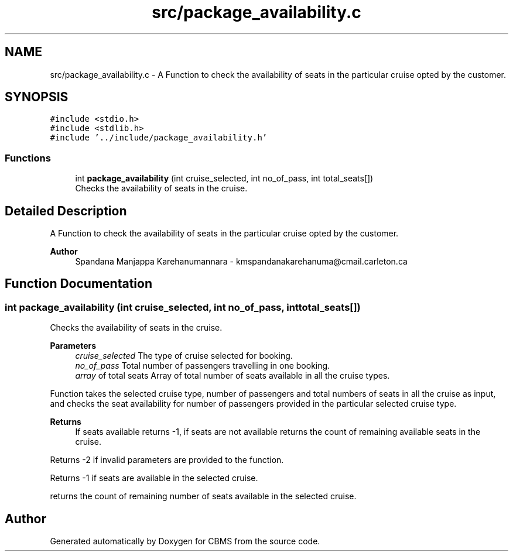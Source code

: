 .TH "src/package_availability.c" 3 "Fri Apr 24 2020" "CBMS" \" -*- nroff -*-
.ad l
.nh
.SH NAME
src/package_availability.c \- A Function to check the availability of seats in the particular cruise opted by the customer\&.  

.SH SYNOPSIS
.br
.PP
\fC#include <stdio\&.h>\fP
.br
\fC#include <stdlib\&.h>\fP
.br
\fC#include '\&.\&./include/package_availability\&.h'\fP
.br

.SS "Functions"

.in +1c
.ti -1c
.RI "int \fBpackage_availability\fP (int cruise_selected, int no_of_pass, int total_seats[])"
.br
.RI "Checks the availability of seats in the cruise\&. "
.in -1c
.SH "Detailed Description"
.PP 
A Function to check the availability of seats in the particular cruise opted by the customer\&. 


.PP
\fBAuthor\fP
.RS 4
Spandana Manjappa Karehanumannara - kmspandanakarehanuma@cmail.carleton.ca 
.RE
.PP

.SH "Function Documentation"
.PP 
.SS "int package_availability (int cruise_selected, int no_of_pass, int total_seats[])"

.PP
Checks the availability of seats in the cruise\&. 
.PP
\fBParameters\fP
.RS 4
\fIcruise_selected\fP The type of cruise selected for booking\&. 
.br
\fIno_of_pass\fP Total number of passengers travelling in one booking\&. 
.br
\fIarray\fP of total seats Array of total number of seats available in all the cruise types\&.
.RE
.PP
Function takes the selected cruise type, number of passengers and total numbers of seats in all the cruise as input, and checks the seat availability for number of passengers provided in the particular selected cruise type\&.
.PP
\fBReturns\fP
.RS 4
If seats available returns -1, if seats are not available returns the count of remaining available seats in the cruise\&. 
.RE
.PP
Returns -2 if invalid parameters are provided to the function\&.
.PP
Returns -1 if seats are available in the selected cruise\&.
.PP
returns the count of remaining number of seats available in the selected cruise\&.
.SH "Author"
.PP 
Generated automatically by Doxygen for CBMS from the source code\&.
